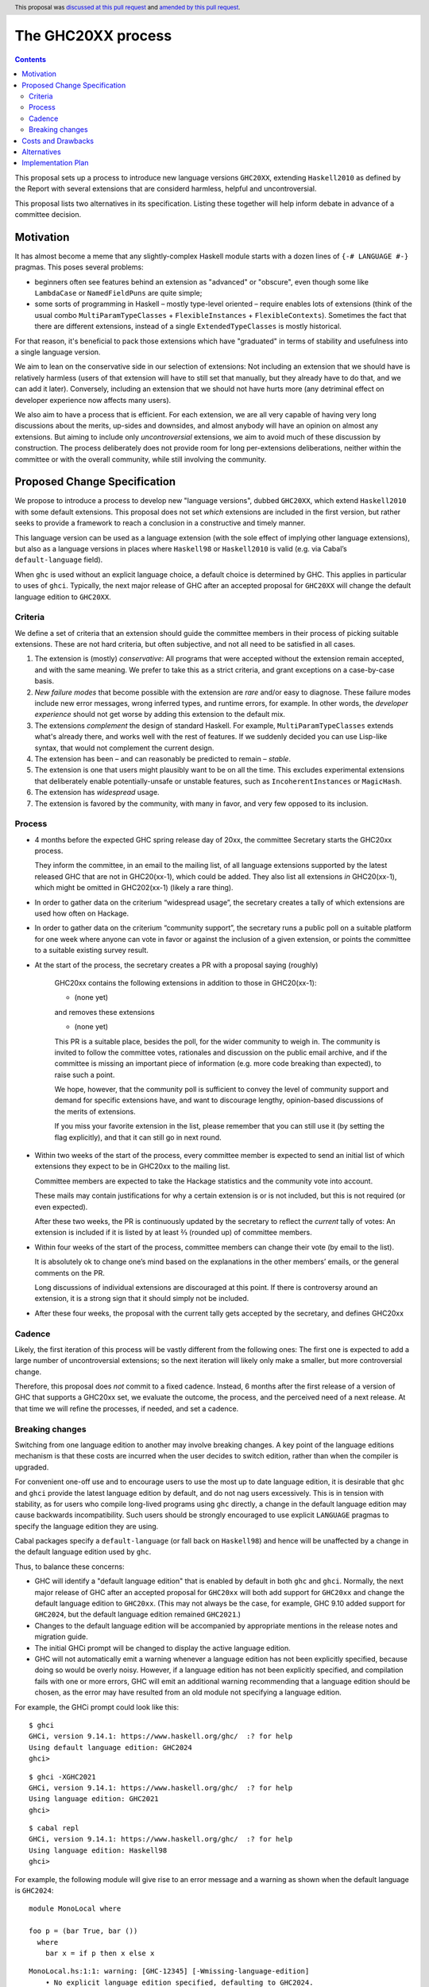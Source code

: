 The GHC20XX process
===================

.. author:: Alejandro Serrano, Joachim Breitner
.. date-accepted:: 2020-11-16
.. ticket-url::
.. implemented::
.. highlight:: haskell
.. header:: This proposal was `discussed at this pull request <https://github.com/ghc-proposals/ghc-proposals/pull/372>`_ and `amended by this pull request <https://github.com/ghc-proposals/ghc-proposals/pull/632>`_.
.. contents::

This proposal sets up a process to introduce new language versions ``GHC20XX``,
extending ``Haskell2010`` as defined by the Report with several extensions that
are considerd harmless, helpful and uncontroversial.

This proposal lists two alternatives in its specification. Listing these together
will help inform debate in advance of a committee decision.

Motivation
----------

It has almost become a meme that any slightly-complex Haskell module starts
with a dozen lines of ``{-# LANGUAGE #-}`` pragmas. This poses several
problems:

- beginners often see features behind an extension as "advanced" or "obscure",
  even though some like ``LambdaCase`` or ``NamedFieldPuns`` are quite simple;
- some sorts of programming in Haskell – mostly type-level oriented – require
  enables lots of extensions (think of the usual combo
  ``MultiParamTypeClasses`` + ``FlexibleInstances`` + ``FlexibleContexts``).
  Sometimes the fact that there are different extensions, instead of a single
  ``ExtendedTypeClasses`` is mostly historical.

For that reason, it's beneficial to pack those extensions which have
"graduated" in terms of stability and usefulness into a single language
version.

We aim to lean on the conservative side in our selection of extensions: Not
including an extension that we should have is relatively harmless (users of
that extension will have to still set that manually, but they already have to
do that, and we can add it later). Conversely, including an extension that we
should not have hurts more (any detriminal effect on developer experience now
affects many users).

We also aim to have a process that is efficient. For each extension, we are
all very capable of having very long discussions about the merits, up-sides
and downsides, and almost anybody will have an opinion on almost any
extensions. But aiming to include only *uncontroversial* extensions, we aim to
avoid much of these discussion by construction. The process deliberately does
not provide room for long per-extensions deliberations, neither within the
committee or with the overall community, while still involving the community.


Proposed Change Specification
-----------------------------

We propose to introduce a process to develop new "language versions", dubbed
``GHC20XX``, which extend ``Haskell2010`` with some default extensions. This
proposal does not set *which* extensions are included in the first version,
but rather seeks to provide a framework to reach a conclusion in a
constructive and timely manner.

This language version can be used as a language extension (with the sole
effect of implying other language extensions), but also as a language versions
in places where ``Haskell98`` or ``Haskell2010`` is valid (e.g. via Cabal’s
``default-language`` field).

When ``ghc`` is used without an explicit language choice, a default choice is
determined by GHC. This applies in particular to uses of ``ghci``. Typically,
the next major release of GHC after an accepted proposal for ``GHC20XX`` will
change the default language edition to ``GHC20XX``.


Criteria
^^^^^^^^

We define a set of criteria that an extension should guide the committee
members in their process of picking suitable extensions. These are not hard
criteria, but often subjective, and not all need to be satisfied in all cases.

1. The extension is (mostly) *conservative*: All programs that were accepted
   without the extension remain accepted, and with the same meaning. We prefer
   to take this as a strict criteria, and grant exceptions on a case-by-case
   basis.
2. *New failure modes* that become possible with the extension are *rare*
   and/or easy to diagnose. These failure modes include new error messages,
   wrong inferred types, and runtime errors, for example. In other words, the
   *developer experience* should not get worse by adding this extension to the
   default mix.
3. The extensions *complement* the design of standard Haskell. For example,
   ``MultiParamTypeClasses`` extends what's already there, and works well with
   the rest of features. If we suddenly decided you can use Lisp-like syntax,
   that would not complement the current design.
4. The extension has been – and can reasonably be predicted to remain –
   *stable*.
5. The extension is one that users might plausibly want to be on all the time.
   This excludes experimental extensions that deliberately enable
   potentially-unsafe or unstable features, such as ``IncoherentInstances`` or
   ``MagicHash``.
6. The extension has *widespread* usage.
7. The extension is favored by the community, with many in favor, and very few
   opposed to its inclusion.

Process
^^^^^^^

* 4 months before the expected GHC spring release day of 20xx, the committee
  Secretary starts the GHC20xx process.

  They inform the committee, in an email to the mailing list, of all language
  extensions supported by the latest released GHC that are not in GHC20(xx-1),
  which could be added. They also list all extensions *in* GHC20(xx-1), which
  might be omitted in GHC202(xx-1) (likely a rare thing).

* In order to gather data on the criterium “widespread usage”, the secretary
  creates a tally of which extensions are used how often on Hackage.

* In order to gather data on the criterium “community support”, the secretary
  runs a public poll on a suitable platform for one week where anyone can vote
  in favor or against the inclusion of a given extension, or points the
  committee to a suitable existing survey result.

* At the start of the process, the secretary creates a PR with a proposal saying (roughly)

    GHC20xx contains the following extensions in addition to those in
    GHC20(xx-1):

    * (none yet)

    and removes these extensions

    * (none yet)

    This PR is a suitable place, besides the poll, for the wider
    community to weigh in. The community is invited to follow the
    committee votes, rationales and discussion on the public email
    archive, and if the committee is missing an important piece of
    information (e.g. more code breaking than expected), to raise
    such a point.

    We hope, however, that the community poll is sufficient to convey
    the level of community support and demand for specific extensions
    have, and want to discourage lengthy, opinion-based discussions of
    the merits of extensions.

    If you miss your favorite extension in the list, please remember
    that you can still use it (by setting the flag explicitly), and
    that it can still go in next round.
* Within two weeks of the start of the process, every committee member is
  expected to send an initial list of which extensions they expect to be in
  GHC20xx to the mailing list.

  Committee members are expected to take the Hackage statistics and the
  community vote into account.

  These mails may contain justifications for why a certain extension is or is
  not included, but this is not required (or even expected).

  After these two weeks, the PR is continuously updated by the secretary to
  reflect the *current* tally of votes: An extension is included if it is
  listed by at least ⅔ (rounded up) of committee members.

* Within four weeks of the start of the process, committee members can change
  their vote (by email to the list).

  It is absolutely ok to change one’s mind based on the explanations in the
  other members’ emails, or the general comments on the PR.

  Long discussions of individual extensions are discouraged at this point. If
  there is controversy around an extension, it is a strong sign that it should
  simply not be included.

* After these four weeks, the proposal with the current tally gets accepted by
  the secretary, and defines GHC20xx

Cadence
^^^^^^^

Likely, the first iteration of this process will be vastly different from the
following ones: The first one is expected to add a large number of
uncontroversial extensions; so the next iteration will likely only make a
smaller, but more controversial change.

Therefore, this proposal does *not* commit to a fixed cadence. Instead, 6
months after the first release of a version of GHC that supports a GHC20xx
set, we evaluate the outcome, the process, and the perceived need of a next
release. At that time we will refine the processes, if needed, and set a
cadence.


Breaking changes
^^^^^^^^^^^^^^^^

Switching from one language edition to another may involve breaking changes.  A
key point of the language editions mechanism is that these costs are incurred
when the user decides to switch edition, rather than when the compiler is
upgraded.

For convenient one-off use and to encourage users to use the most up to date
language edition, it is desirable that ``ghc`` and ``ghci`` provide the latest
language edition by default, and do not nag users excessively. This is in
tension with stability, as for users who compile long-lived programs using
``ghc`` directly, a change in the default language edition may cause backwards
incompatibility.  Such users should be strongly encouraged to use explicit
``LANGUAGE`` pragmas to specify the language edition they are using.

Cabal packages specify a ``default-language`` (or fall back on ``Haskell98``)
and hence will be unaffected by a change in the default language edition used by
``ghc``.

Thus, to balance these concerns:

* GHC will identify a "default language edition" that is enabled by default in
  both ``ghc`` and ``ghci``. Normally, the next major release of GHC after an
  accepted proposal for ``GHC20xx`` will both add support for ``GHC20xx`` and
  change the default language edition to ``GHC20xx``. (This may not always be
  the case, for example, GHC 9.10 added support for ``GHC2024``, but the default
  language edition remained ``GHC2021``.)

* Changes to the default language edition will be accompanied by appropriate
  mentions in the release notes and migration guide.

* The initial GHCi prompt will be changed to display the active language
  edition.

* GHC will not automatically emit a warning whenever a language edition has not
  been explicitly specified, because doing so would be overly noisy. However, if
  a language edition has not been explicitly specified, and compilation fails
  with one or more errors, GHC will emit an additional warning recommending that
  a language edition should be chosen, as the error may have resulted from an
  old module not specifying a language edition.

For example, the GHCi prompt could look like this:

::

  $ ghci
  GHCi, version 9.14.1: https://www.haskell.org/ghc/  :? for help
  Using default language edition: GHC2024
  ghci>

::

  $ ghci -XGHC2021
  GHCi, version 9.14.1: https://www.haskell.org/ghc/  :? for help
  Using language edition: GHC2021
  ghci>

::

  $ cabal repl
  GHCi, version 9.14.1: https://www.haskell.org/ghc/  :? for help
  Using language edition: Haskell98
  ghci>

For example, the following module will give rise to an error message and a
warning as shown when the default language is ``GHC2024``:

::

  module MonoLocal where

  foo p = (bar True, bar ())
    where
      bar x = if p then x else x

::

  MonoLocal.hs:1:1: warning: [GHC-12345] [-Wmissing-language-edition]
      • No explicit language edition specified, defaulting to GHC2024.
      • Use a {-# LANGUAGE GHC2024 #-} pragma or -XGHC2024 option
        to set the language edition explicitly.
      • If you recently changed compiler version and are seeing new errors,
        you may want to fix an older language edition, as different GHC
        versions may use different defaults.

  MonoLocal.hs:3:24: error: [GHC-83865]
      • Couldn't match expected type ‘Bool’ with actual type ‘()’
      • In the first argument of ‘bar’, namely ‘()’
        In the expression: bar ()
        In the expression: (bar True, bar ())
    |
  3 | foo p = (bar True, bar ())


Costs and Drawbacks
-------------------

The implementation cost seems small.

The cost of a GHC20xx extension is that, upon reading a file with
``{-# LANGUAGE GHC20xx #-}``, the reader does not immediatelly know the set
of enabled extensions; this may hamper readability of code.

The costs of this process is that it binds volunteer time, and there is a
risk of unpleasant, heated debates, because everybody has opinions. The
process tries to err on the conservative side and rather add too few than too
many extensions.

Alternatives
------------

* We could fix a cadence already; one, two or three years have been proposed.

* We could be a tad less aggressive and *not* make it on by default in, say,
  ``ghci``. But it would defeat a bit of the purpose.

Implementation Plan
-------------------

The committee secretary will run the process as outlined here.
